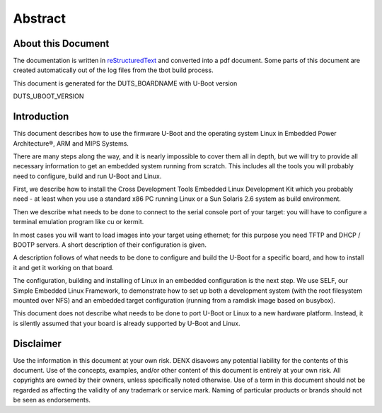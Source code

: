 .. role:: redtext
.. role:: bluetext

Abstract
########

About this Document
===================

The documentation is written in reStructuredText_ and converted into a pdf document.
Some parts of this document are created automatically out of the log files from the tbot build process.

.. _reStructuredText: https://de.wikipedia.org/wiki/ReStructuredText

This document is generated for the DUTS_BOARDNAME with U-Boot version

DUTS_UBOOT_VERSION

Introduction
============

This document describes how to use the firmware U-Boot and the operating system Linux in Embedded Power Architecture®, ARM and MIPS Systems.

There are many steps along the way, and it is nearly impossible to cover them all in depth, but we will try to provide all necessary information to get an embedded system running from scratch. This includes all the tools you will probably need to configure, build and run U-Boot and Linux.

First, we describe how to install the Cross Development Tools Embedded Linux Development Kit which you probably need - at least when you use a standard x86 PC running Linux or a Sun Solaris 2.6 system as build environment.

Then we describe what needs to be done to connect to the serial console port of your target: you will have to configure a terminal emulation program like cu or kermit.

In most cases you will want to load images into your target using ethernet; for this purpose you need TFTP and DHCP / BOOTP servers. A short description of their configuration is given.

A description follows of what needs to be done to configure and build the U-Boot for a specific board, and how to install it and get it working on that board.

The configuration, building and installing of Linux in an embedded configuration is the next step. We use SELF, our Simple Embedded Linux Framework, to demonstrate how to set up both a development system (with the root filesystem mounted over NFS) and an embedded target configuration (running from a ramdisk image based on busybox).

This document does not describe what needs to be done to port U-Boot or Linux to a new hardware platform. Instead, it is silently assumed that your board is already supported by U-Boot and Linux.

.. raw:: pdf

   PageBreak

Disclaimer
==========

Use the information in this document at your own risk. DENX disavows any potential liability for the contents of this document. Use of the concepts, examples, and/or other content of this document is entirely at your own risk. All copyrights are owned by their owners, unless specifically noted otherwise. Use of a term in this document should not be regarded as affecting the validity of any trademark or service mark. Naming of particular products or brands should not be seen as endorsements. 


